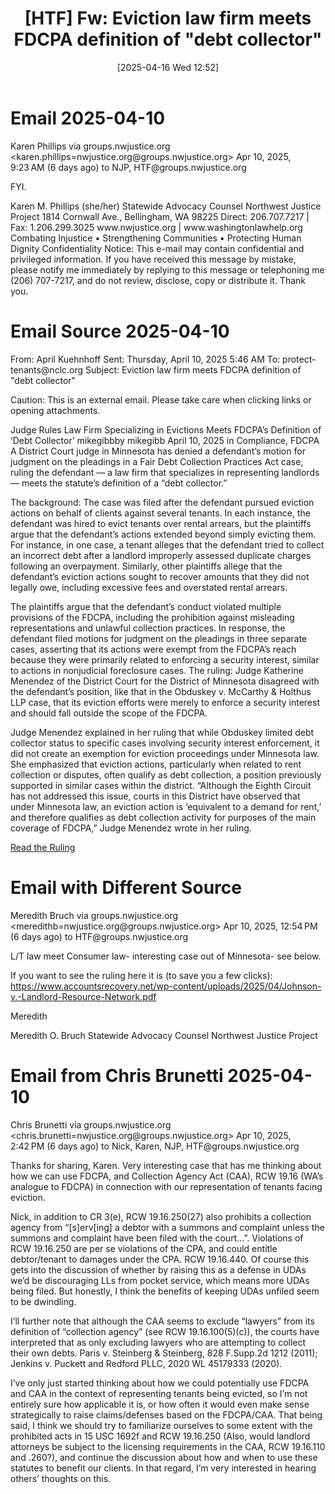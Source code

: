 #+title:      [HTF] Fw: Eviction law firm meets FDCPA definition of "debt collector"
#+date:       [2025-04-16 Wed 12:52]
#+filetags:   :collector:debt:fdcpa:federal:htf:
#+identifier: 20250416T125209

* Email 2025-04-10

Karen Phillips via groups.nwjustice.org <karen.phillips=nwjustice.org@groups.nwjustice.org>
Apr 10, 2025, 9:23 AM (6 days ago)
to NJP, HTF@groups.nwjustice.org

FYI.

Karen M. Phillips (she/her)
Statewide Advocacy Counsel
Northwest Justice Project
1814 Cornwall Ave., Bellingham, WA 98225
Direct: 206.707.7217 | Fax:  1.206.299.3025
www.nwjustice.org | www.washingtonlawhelp.org
Combating Injustice • Strengthening Communities • Protecting Human Dignity
Confidentiality Notice: This e-mail may contain confidential and privileged information. If you have received this message by mistake, please notify me immediately by replying to this message or telephoning me (206) 707-7217, and do not review, disclose, copy or distribute it. Thank you.

* Email Source 2025-04-10
From: April Kuehnhoff
Sent: Thursday, April 10, 2025 5:46 AM
To: protect-tenants@nclc.org
Subject: Eviction law firm meets FDCPA definition of "debt collector"

Caution: This is an external email. Please take care when clicking links or opening attachments.

Judge Rules Law Firm Specializing in Evictions Meets FDCPA’s Definition of ‘Debt Collector’
mikegibbby mikegibb   April 10, 2025  in Compliance, FDCPA
A District Court judge in Minnesota has denied a defendant’s motion for judgment on the pleadings in a Fair Debt Collection Practices Act case, ruling the defendant — a law firm that specializes in representing landlords — meets the statute’s definition of a “debt collector.”

The background: The case was filed after the defendant pursued eviction actions on behalf of clients against several tenants. In each instance, the defendant was hired to evict tenants over rental arrears, but the plaintiffs argue that the defendant’s actions extended beyond simply evicting them. For instance, in one case, a tenant alleges that the defendant tried to collect an incorrect debt after a landlord improperly assessed duplicate charges following an overpayment. Similarly, other plaintiffs allege that the defendant’s eviction actions sought to recover amounts that they did not legally owe, including excessive fees and overstated rental arrears.

The plaintiffs argue that the defendant’s conduct violated multiple provisions of the FDCPA, including the prohibition against misleading representations and unlawful collection practices.
In response, the defendant filed motions for judgment on the pleadings in three separate cases, asserting that its actions were exempt from the FDCPA’s reach because they were primarily related to enforcing a security interest, similar to actions in nonjudicial foreclosure cases.
The ruling: Judge Katherine Menendez of the District Court for the District of Minnesota disagreed with the defendant’s position, like that in the Obduskey v. McCarthy & Holthus LLP case, that its eviction efforts were merely to enforce a security interest and should fall outside the scope of the FDCPA.

Judge Menendez explained in her ruling that while Obduskey limited debt collector status to specific cases involving security interest enforcement, it did not create an exemption for eviction proceedings under Minnesota law. She emphasized that eviction actions, particularly when related to rent collection or disputes, often qualify as debt collection, a position previously supported in similar cases within the district.
“Although the Eighth Circuit has not addressed this issue, courts in this District have observed that under Minnesota law, an eviction action is ‘equivalent to a demand for rent,’ and therefore qualifies as debt collection activity for purposes of the main coverage of FDCPA,” Judge Menendez wrote in her ruling.

[[https://www.accountsrecovery.net/wp-content/uploads/2025/04/Johnson-v.-Landlord-Resource-Network.pdf][Read the Ruling]]

* Email with Different Source

Meredith Bruch via groups.nwjustice.org <meredithb=nwjustice.org@groups.nwjustice.org>
Apr 10, 2025, 12:54 PM (6 days ago)
to HTF@groups.nwjustice.org

L/T law meet Consumer law-  interesting case out of Minnesota- see below.

If you want to see the ruling here it is (to save you a few clicks):  https://www.accountsrecovery.net/wp-content/uploads/2025/04/Johnson-v.-Landlord-Resource-Network.pdf

Meredith

Meredith O. Bruch
Statewide Advocacy Counsel
Northwest Justice Project

* Email from Chris Brunetti 2025-04-10

Chris Brunetti via groups.nwjustice.org <chris.brunetti=nwjustice.org@groups.nwjustice.org>
Apr 10, 2025, 2:42 PM (6 days ago)
to Nick, Karen, NJP, HTF@groups.nwjustice.org

Thanks for sharing, Karen.  Very interesting case that has me thinking about how we can use FDCPA, and Collection Agency Act (CAA), RCW 19.16 (WA’s analogue to FDCPA) in connection with our representation of tenants facing eviction.

Nick, in addition to CR 3(e), RCW 19.16.250(27) also prohibits a collection agency from “[s]erv[ing] a debtor with a summons and complaint unless the summons and complaint have been filed with the court…”.  Violations of RCW 19.16.250 are per se violations of the CPA, and could entitle debtor/tenant to damages under the CPA.  RCW 19.16.440.  Of course this gets into the discussion of whether by raising this as a defense in UDAs we’d be discouraging LLs from pocket service, which means more UDAs being filed.  But honestly, I think the benefits of keeping UDAs unfiled seem to be dwindling.

I’ll further note that although the CAA seems to exclude “lawyers” from its definition of “collection agency” (see RCW 19.16.100(5)(c)), the courts have interpreted that as only excluding lawyers who are attempting to collect their own debts.  Paris v. Steinberg & Steinberg, 828 F.Supp.2d 1212 (2011); Jenkins v. Puckett and Redford PLLC, 2020 WL 45179333 (2020).

I’ve only just started thinking about how we could potentially use FDCPA and CAA in the context of representing tenants being evicted, so I’m not entirely sure how applicable it is, or how often it would even make sense strategically to raise claims/defenses based on the FDCPA/CAA.  That being said, I think we should try to familiarize ourselves to some extent with the prohibited acts in 15 USC 1692f and RCW 19.16.250 (Also, would landlord attorneys be subject to the licensing requirements in the CAA, RCW 19.16.110 and .260?), and continue the discussion about how and when to use these statutes to benefit our clients.  In that regard, I’m very interested in hearing others’ thoughts on this.
